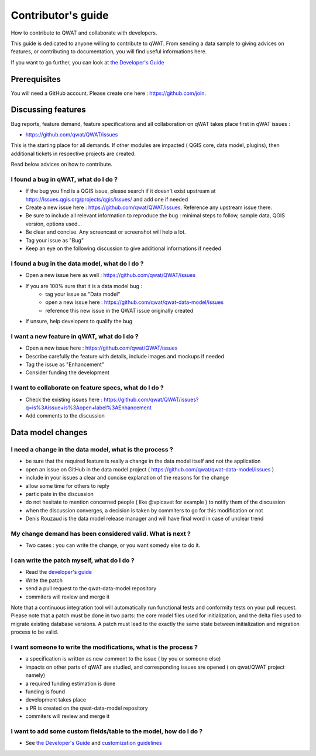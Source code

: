*******************
Contributor's guide
*******************

How to contribute to QWAT and collaborate with developers.

This guide is dedicated to anyone willing to contribute to qWAT. From sending a data sample to giving advices on features, or contributing to documentation, you will find useful informations here.

If you want to go further, you can look at `the Developer's Guide <developer.html>`__

Prerequisites
=============

You will need a GitHub account. Please create one here : https://github.com/join.

Discussing features
===================

Bug reports, feature demand, feature specifications and all collaboration on qWAT takes place first in qWAT issues :

* https://github.com/qwat/QWAT/issues

This is the starting place for all demands. If other modules are impacted ( QGIS core, data model, plugins), then additional tickets in respective projects are created.

Read below advices on how to contribute.


I found a bug in qWAT, what do I do ?
-------------------------------------
* If the bug you find is a QGIS issue, please search if it doesn't exist upstream at `https://issues.qgis.org/projects/qgis/issues/ <https://issues.qgis.org/projects/qgis/issues/>`_ and add one if needed
* Create a new issue here : https://github.com/qwat/QWAT/issues. Reference any upstream issue there.
* Be sure to include all relevant information to reproduce the bug : minimal steps to follow, sample data, QGIS version, options used...
* Be clear and concise. Any screencast or screenshot will help a lot.
* Tag your issue as "Bug"
* Keep an eye on the following discussion to give additional informations if needed


I found a bug in the data model, what do I do ?
-----------------------------------------------

* Open a new issue here as well : https://github.com/qwat/QWAT/issues
* If you are 100% sure that it is a data model bug :
    * tag your issue as "Data model"
    * open a new issue here : https://github.com/qwat/qwat-data-model/issues
    * reference this new issue in the QWAT issue originally created
* If unsure, help developers to qualify the bug


I want a new feature in qWAT, what do I do ?
--------------------------------------------

* Open a new issue here : https://github.com/qwat/QWAT/issues
* Describe carefully the feature with details, include images and mockups if needed
* Tag the issue as "Enhancement"
* Consider funding the development

I want to collaborate on feature specs, what do I do ?
------------------------------------------------------

* Check the existing issues here : https://github.com/qwat/QWAT/issues?q=is%3Aissue+is%3Aopen+label%3AEnhancement
* Add comments to the discussion


Data model changes
==================


I need a change in the data model, what is the process ?
--------------------------------------------------------

* be sure that the required feature is really a change in the data model itself and not the application
* open an issue on GitHub in the data model project ( https://github.com/qwat/qwat-data-model/issues )
* include in your issues a clear and concise explanation of the reasons for the change
* allow some time for others to reply
* participate in the discussion
* do not hesitate to mention concerned people ( like @vpicavet for example ) to notify them of the discussion
* when the discussion converges, a decision is taken by commiters to go for this modification or not
* Denis Rouzaud is the data model release manager and will have final word in case of unclear trend


My change demand has been considered valid. What is next ?
----------------------------------------------------------

* Two cases : you can write the change, or you want somedy else to do it.

I can write the patch myself, what do I do ?
--------------------------------------------

* Read the `developer's guide <contributor>`_
* Write the patch
* send a pull request to the qwat-data-model repository
* commiters will review and merge it

Note that a continuous integration tool will automatically run functional tests and conformity tests on your pull request.
Please note that a patch must be done in two parts: the core model files used for initialization, and the delta files used to migrate existing database versions.
A patch must lead to the exactly the same state between initialization and migration process to be valid.


I want someone to write the modifications, what is the process ?
----------------------------------------------------------------

* a specification is written as new comment to the issue ( by you or someone else)
* impacts on other parts of qWAT are studied, and corresponding issues are opened ( on qwat/QWAT project namely)
* a required funding estimation is done
* funding is found
* development takes place
* a PR is created on the qwat-data-model repository
* commiters will review and merge it


I want to add some custom fields/table to the model, how do I do ?
------------------------------------------------------------------

* See `the Developer's Guide <developer.html>`_ and `customization guidelines <local_customizations>`_
